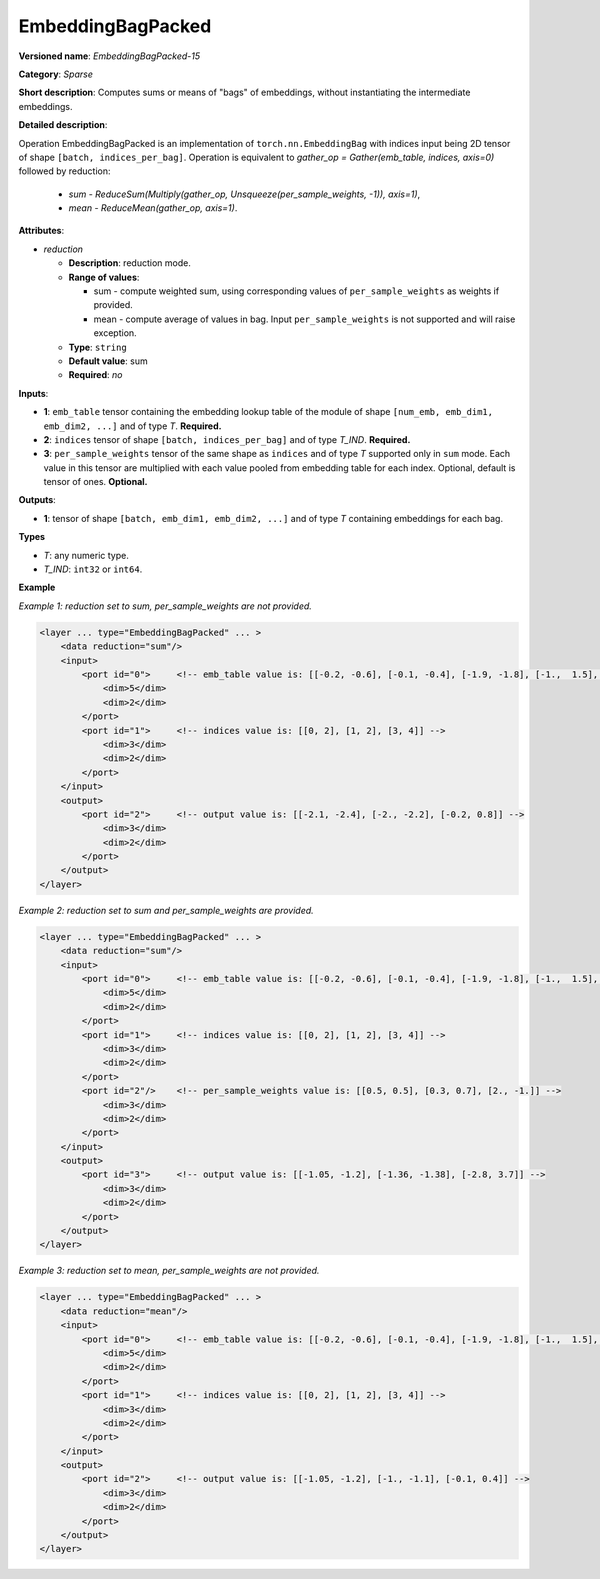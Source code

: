 EmbeddingBagPacked
=====================


.. meta::
  :description: Learn about EmbeddingBagPacked-15 - a sparse operation, which
                can be performed on two required and one optional input tensor.

**Versioned name**: *EmbeddingBagPacked-15*

**Category**: *Sparse*

**Short description**: Computes sums or means of "bags" of embeddings, without instantiating the intermediate embeddings.

**Detailed description**:

Operation EmbeddingBagPacked is an implementation of ``torch.nn.EmbeddingBag`` with indices input being 2D tensor of shape ``[batch, indices_per_bag]``.
Operation is equivalent to *gather_op = Gather(emb_table, indices, axis=0)* followed by reduction:

  * *sum* - *ReduceSum(Multiply(gather_op, Unsqueeze(per_sample_weights, -1)), axis=1)*,
  * *mean* - *ReduceMean(gather_op, axis=1)*.

**Attributes**:

* *reduction*

  * **Description**: reduction mode.
  * **Range of values**:

    * sum - compute weighted sum, using corresponding values of ``per_sample_weights`` as weights if provided.
    * mean - compute average of values in bag. Input ``per_sample_weights`` is not supported and will raise exception.

  * **Type**: ``string``
  * **Default value**: sum
  * **Required**: *no*

**Inputs**:

* **1**: ``emb_table`` tensor containing the embedding lookup table of the module of shape ``[num_emb, emb_dim1, emb_dim2, ...]`` and of type *T*. **Required.**
* **2**: ``indices`` tensor of shape ``[batch, indices_per_bag]`` and of type *T_IND*. **Required.**
* **3**: ``per_sample_weights`` tensor of the same shape as ``indices`` and of type *T* supported only in ``sum`` mode. Each value in this tensor are multiplied with each value pooled from embedding table for each index. Optional, default is tensor of ones. **Optional.**

**Outputs**:

* **1**: tensor of shape ``[batch, emb_dim1, emb_dim2, ...]`` and of type *T* containing embeddings for each bag.

**Types**

* *T*: any numeric type.
* *T_IND*: ``int32`` or ``int64``.

**Example**

*Example 1: reduction set to sum, per_sample_weights are not provided.*

.. code-block:: xml

   <layer ... type="EmbeddingBagPacked" ... >
       <data reduction="sum"/>
       <input>
           <port id="0">     <!-- emb_table value is: [[-0.2, -0.6], [-0.1, -0.4], [-1.9, -1.8], [-1.,  1.5], [ 0.8, -0.7]] -->
               <dim>5</dim>
               <dim>2</dim>
           </port>
           <port id="1">     <!-- indices value is: [[0, 2], [1, 2], [3, 4]] -->
               <dim>3</dim>
               <dim>2</dim>
           </port>
       </input>
       <output>
           <port id="2">     <!-- output value is: [[-2.1, -2.4], [-2., -2.2], [-0.2, 0.8]] -->
               <dim>3</dim>
               <dim>2</dim>
           </port>
       </output>
   </layer>

*Example 2: reduction set to sum and per_sample_weights are provided.*

.. code-block:: xml

   <layer ... type="EmbeddingBagPacked" ... >
       <data reduction="sum"/>
       <input>
           <port id="0">     <!-- emb_table value is: [[-0.2, -0.6], [-0.1, -0.4], [-1.9, -1.8], [-1.,  1.5], [ 0.8, -0.7]] -->
               <dim>5</dim>
               <dim>2</dim>
           </port>
           <port id="1">     <!-- indices value is: [[0, 2], [1, 2], [3, 4]] -->
               <dim>3</dim>
               <dim>2</dim>
           </port>
           <port id="2"/>    <!-- per_sample_weights value is: [[0.5, 0.5], [0.3, 0.7], [2., -1.]] -->
               <dim>3</dim>
               <dim>2</dim>
           </port>
       </input>
       <output>
           <port id="3">     <!-- output value is: [[-1.05, -1.2], [-1.36, -1.38], [-2.8, 3.7]] -->
               <dim>3</dim>
               <dim>2</dim>
           </port>
       </output>
   </layer>

*Example 3: reduction set to mean, per_sample_weights are not provided.*

.. code-block:: xml

   <layer ... type="EmbeddingBagPacked" ... >
       <data reduction="mean"/>
       <input>
           <port id="0">     <!-- emb_table value is: [[-0.2, -0.6], [-0.1, -0.4], [-1.9, -1.8], [-1.,  1.5], [ 0.8, -0.7]] -->
               <dim>5</dim>
               <dim>2</dim>
           </port>
           <port id="1">     <!-- indices value is: [[0, 2], [1, 2], [3, 4]] -->
               <dim>3</dim>
               <dim>2</dim>
           </port>
       </input>
       <output>
           <port id="2">     <!-- output value is: [[-1.05, -1.2], [-1., -1.1], [-0.1, 0.4]] -->
               <dim>3</dim>
               <dim>2</dim>
           </port>
       </output>
   </layer>

